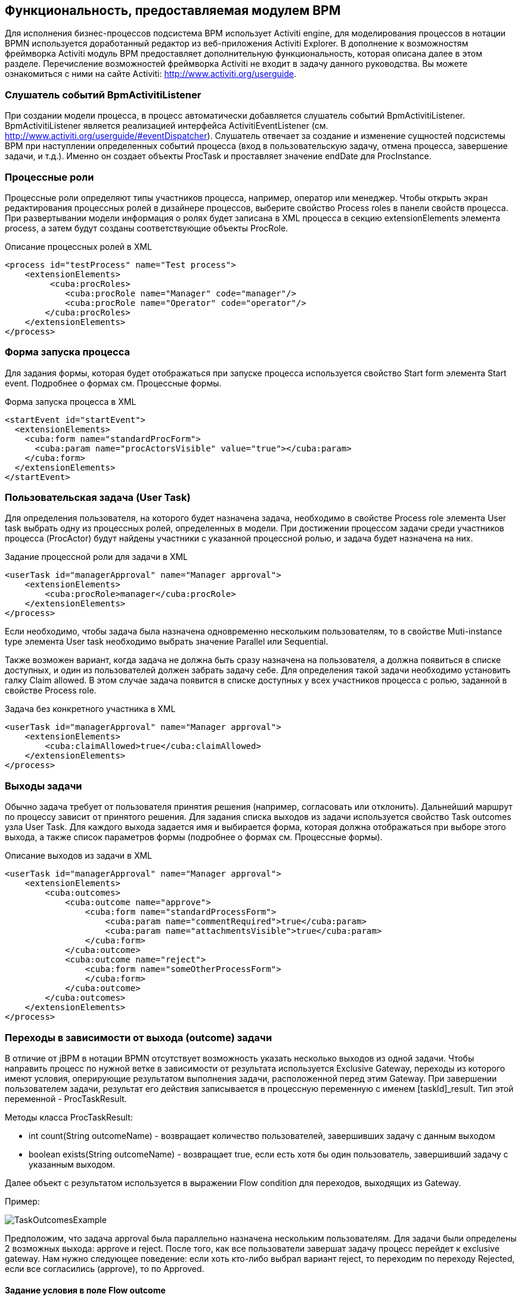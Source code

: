 [[functionality]]
== Функциональность, предоставляемая модулем BPM

Для исполнения бизнес-процессов подсистема BPM использует Activiti engine, для моделирования процессов в нотации BPMN используется доработанный редактор из веб-приложения Activiti Explorer. В дополнение к возможностям фреймворка Activiti модуль BPM предоставляет дополнительную функциональность, которая описана далее в этом разделе. Перечисление возможностей фреймворка Activiti не входит в задачу данного руководства. Вы можете ознакомиться с ними на сайте Activiti: http://www.activiti.org/userguide.

[[bpm-activiti-listener]]
=== Слушатель событий BpmActivitiListener

При создании модели процесса, в процесс автоматически добавляется слушатель событий BpmActivitiListener. BpmActivitiListener является реализацией интерфейса  ActivitiEventListener (см. http://www.activiti.org/userguide/#eventDispatcher). Слушатель отвечает за создание и изменение сущностей подсистемы BPM при наступлении определенных событий процесса (вход в пользовательскую задачу, отмена процесса, завершение задачи, и т.д.). Именно он создает объекты ProcTask и проставляет значение endDate для ProcInstance.

[[process-roles]]
=== Процессные роли

Процессные роли определяют типы участников процесса, например, оператор или менеджер. Чтобы открыть экран редактирования процессных ролей в дизайнере процессов, выберите свойство Process roles в панели свойств процесса. При развертывании модели информация о ролях будет записана в XML процесса в секцию extensionElements элемента process, а затем будут созданы соответствующие объекты ProcRole.

.Описание процессных ролей в XML
[source.xml]
----
<process id="testProcess" name="Test process">
    <extensionElements>
         <cuba:procRoles>
            <cuba:procRole name="Manager" code="manager"/>
            <cuba:procRole name="Operator" code="operator"/>
        </cuba:procRoles>
    </extensionElements>
</process>
----

[[start-process-form]]
=== Форма запуска процесса

Для задания формы, которая будет отображаться при запуске процесса используется свойство Start form элемента Start event. Подробнее о формах см. Процессные формы. 

.Форма запуска процесса в XML
[source, xml]
----
<startEvent id="startEvent">
  <extensionElements>
    <cuba:form name="standardProcForm">
      <cuba:param name="procActorsVisible" value="true"></cuba:param>
    </cuba:form>
  </extensionElements>
</startEvent>
----

[[user-task]]
=== Пользовательская задача (User Task)

Для определения пользователя, на которого будет назначена задача, необходимо в свойстве Process role элемента User task выбрать одну из процессных ролей, определенных в модели. При достижении процессом задачи среди участников процесса (ProcActor) будут найдены участники с указанной процессной ролью, и задача будет назначена на них.

.Задание процессной роли для задачи в XML
[source, xml]
----
<userTask id="managerApproval" name="Manager approval">
    <extensionElements>
        <cuba:procRole>manager</cuba:procRole> 
    </extensionElements>
</process>
----

Если необходимо, чтобы задача была назначена одновременно нескольким пользователям, то в свойстве Muti-instance type элемента User task необходимо выбрать значение Parallel или Sequential.

Также возможен вариант, когда задача не должна быть сразу назначена на пользователя, а должна появиться в списке доступных, и один из пользователей должен забрать задачу себе. Для определения такой задачи необходимо установить галку Claim allowed. В этом случае задача появится в списке доступных у всех участников процесса с ролью, заданной в свойстве Process role.

.Задача без конкретного участника в XML
[source,xml]
----
<userTask id="managerApproval" name="Manager approval">
    <extensionElements>
        <cuba:claimAllowed>true</cuba:claimAllowed>
    </extensionElements>
</process>
----

[[task-outcomes]]
=== Выходы задачи

Обычно задача требует от пользователя принятия решения (например, согласовать или отклонить). Дальнейший маршрут по процессу зависит от принятого решения. Для задания списка выходов из задачи используется свойство Task outcomes узла User Task. Для каждого выхода задается имя и выбирается форма, которая должна отображаться при выборе этого выхода, а также список параметров формы (подробнее о формах см. Процессные формы). 

.Описание выходов из задачи в XML
[source, xml]
----
<userTask id="managerApproval" name="Manager approval">
    <extensionElements>
        <cuba:outcomes>
            <cuba:outcome name="approve">
                <cuba:form name="standardProcessForm">
                    <cuba:param name="commentRequired">true</cuba:param>
                    <cuba:param name="attachmentsVisible">true</cuba:param>
                </cuba:form>
            </cuba:outcome>
            <cuba:outcome name="reject">
                <cuba:form name="someOtherProcessForm">
                </cuba:form>
            </cuba:outcome>
        </cuba:outcomes>
    </extensionElements>
</process>
----

[[transitions]]
=== Переходы в зависимости от выхода (outcome) задачи

В отличие от jBPM в нотации BPMN отсутствует возможность указать несколько выходов из одной задачи. Чтобы направить процесс по нужной ветке в зависимости от результата используется Exclusive Gateway, переходы из которого имеют условия, оперирующие результатом выполнения задачи, расположенной перед этим Gateway. При завершении пользователем задачи, результат его действия записывается в процессную переменную с именем [taskId]_result. Тип этой переменной - ProcTaskResult.

Методы класса ProcTaskResult:

* int count(String outcomeName) - возвращает количество пользователей, завершивших задачу с данным выходом
* boolean exists(String outcomeName) - возвращает true, если есть хотя бы один пользователь, завершивший задачу с указанным выходом.

Далее объект с результатом используется в выражении Flow condition для переходов, выходящих из Gateway.

Пример:

image::TaskOutcomesExample.png[]

Предположим, что задача approval была параллельно назначена нескольким пользователям. Для задачи были определены 2 возможных выхода: approve и reject. После того, как все пользователи завершат задачу процесс перейдет к exclusive gateway. Нам нужно следующее поведение: если хоть кто-либо выбрал вариант reject, то переходим по переходу Rejected, если все согласились (approve), то по Approved.

==== Задание условия в поле Flow outcome

Самым удобным вариантом задания условия, который подойдет для большинства случаев, является выбор имени outcome предыдущей задачи в свойстве Flow outcome стрелки перехода. Данный переход сработает, если было хотя бы одно завершение задачи с указанным outcome.

==== Задание сложных условий для перехода

Если необходимо иметь более сложные условия для перехода, то их можно задать в поле Flow condition. Например условие "Более 5 пользователь выбрали вариант Reject" будет выглядеть следующим образом:

[source,groovy]
----
${approval_result.count('reject') > 5}
----

==== Порядок обработки переходов

Обратите внимание, что необходимо задать порядок обработки переходов. Иначе Activiti может, например, обработать переход по умолчанию до переходов с явно заданными условиями. Для задания порядка вычисления условий установите свойство Flow order у узла Exclusive gateway.

[[script-execution]]
=== Вызов скрипта

Для выполнения скрипта используется элемент Scirpt task. При достижении элемента, система анализирует содержимое поля script. Если содержимое является путем к файлу и данный файл существует, то система исполнит указанный файл. Если файла по указанному пути нет, то содержимое поля скрипт будет исполнено.

Внутри скрипта можно использовать объекты persistence и metadata.

[[service-invocation]]
=== Вызов методов сервиса

Для вызова метода сервиса используется элемент Service task. Activiti engine интегрирован со Spring framework, т.е. возможно обращение к бинам среднего слоя по имени. Для вызова метода управляемого бина в поле expression пишется выражение вида:

[source,groovy]
----
${beanName.methodName(processVarName, 'someStringParam')}
----

[[timer]]
=== Завершение задачи по таймеру

Для того, чтобы завершить задачу после истечения периода времени необходимо:

* Добавить к элементу задачи элемент Boundary timer event.
* От элемента таймера нарисовать переход к нужному этапу процесса.
* В свойстве таймера Time duration написать выражение для периода времени. Например, PT15M (15 минут).
* Установить галку Cancel activiti, чтобы по срабатыванию таймера текущая задача завершилась.
* В свойстве Timer outcome указать имя выхода задачи, которое должно быть использовано при завершении по таймеру.

image::TimerEdit.png[]

.Задание выхода для таймера
[source, xml]
----
<boundaryEvent id="managerApprovalTimer" cancelActivity="true" attachedToRef="managerApproval">
    <extensionElements>
        <cuba:outcome>approve</cuba:outcome>
    </extensionElements>
</boundaryEvent>
----

NOTE: По умолчанию Job executor для обработки заданий таймеров отключен. Для его включения установите свойство приложения bpm.activiti.asyncExecutorEnabled = true

[[localization]]
=== Локализация

Процесс может содержать локализованные сообщения, которые будут использованы при отображении в пользовательском интерфейсе имен задач, выходов из задач и т.д.

Для открытия экрана задания локализованных значений выберите свойство Localization модели.

Для локализации имени задачи необходимо создать запись, ключом которой является id задачи.

Для локализации имени выхода из задачи необходимо создать запись, ключом которой является выражение вида TASK_ID.OUTCOME_NAME

Для локализации имени процессной роли необходимо создать запись, ключом которой является код роли.

.Локализованные сообщения в XML
[source,xml]
----
<process id="testProcess" name="Test process">
    <extensionElements>
        <cuba:localizations>
            <cuba:localization lang="en">
                <cuba:msg key="key1" value="value1"/>
                <cuba:msg key="key2" value="value2"/>
            </cuba:localization>
            <cuba:localization lang="ru">
                <cuba:msg key="key1" value="value1"/>
                <cuba:msg key="key2" value="value2"/>
            </cuba:localization>
      </cuba:localizations>
    </extensionElements>
</process>
----

[[submodels]]
=== Submodels

Узел Sub model группы Structural позволяет использовать существующую модель в качестве части новой модели. При развертывании процесса из модели элементы подмодели вставляются в текущую модель, и из результата этой операции формируется XML с процессом.